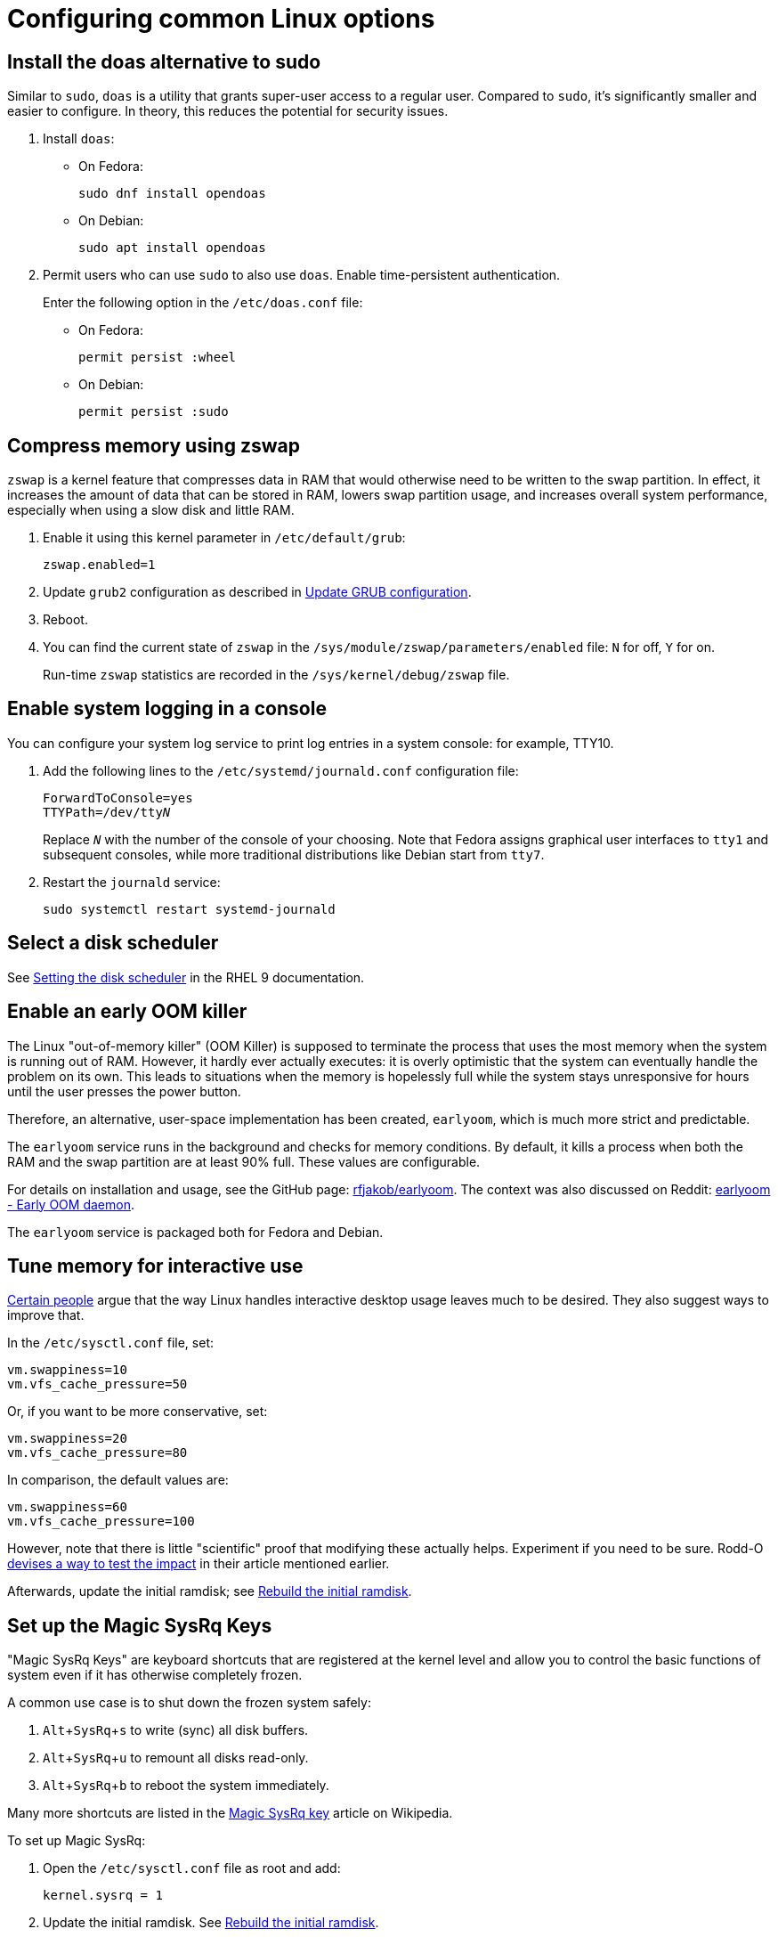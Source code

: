 = Configuring common Linux options

:experimental:

== Install the doas alternative to sudo

Similar to `sudo`, `doas` is a utility that grants super-user access to a regular user. Compared to `sudo`, it's significantly smaller and easier to configure. In theory, this reduces the potential for security issues.

. Install `doas`:

** On Fedora:
+
[source,bash]
----
sudo dnf install opendoas
----

** On Debian:
+
[source,bash]
----
sudo apt install opendoas
----

. Permit users who can use `sudo` to also use `doas`. Enable time-persistent authentication.
+
Enter the following option in the `/etc/doas.conf` file:

** On Fedora:
+
----
permit persist :wheel
----

** On Debian:
+
----
permit persist :sudo
----


== Compress memory using zswap [[zswap]]

`zswap` is a kernel feature that compresses data in RAM that would otherwise need to be written to the swap partition. In effect, it increases the amount of data that can be stored in RAM, lowers swap partition usage, and increases overall system performance, especially when using a slow disk and little RAM.

. Enable it using this kernel parameter in `/etc/default/grub`:
+
----
zswap.enabled=1
----

. Update `grub2` configuration as described in <<update-grub>>.

. Reboot.

. You can find the current state of `zswap` in the `/sys/module/zswap/parameters/enabled` file: `N` for off, `Y` for on.
+
Run-time `zswap` statistics are recorded in the `/sys/kernel/debug/zswap` file.

== Enable system logging in a console [[console-log]]

You can configure your system log service to print log entries in a system console: for example, TTY10.

. Add the following lines to the `/etc/systemd/journald.conf` configuration file:
+
[subs=+quotes]
----
ForwardToConsole=yes
TTYPath=/dev/tty__N__
----
+
Replace `__N__` with the number of the console of your choosing. Note that Fedora assigns graphical user interfaces to `tty1` and subsequent consoles, while more traditional distributions like Debian start from `tty7`.

. Restart the `journald` service:
+
[source,bash]
----
sudo systemctl restart systemd-journald
----

== Select a disk scheduler [[blk-mq]]

See link:https://access.redhat.com/documentation/en-us/red_hat_enterprise_linux/9/html/monitoring_and_managing_system_status_and_performance/setting-the-disk-scheduler_monitoring-and-managing-system-status-and-performance[Setting the disk scheduler] in the RHEL 9 documentation.

== Enable an early OOM killer [[early-oom]]

The Linux "out-of-memory killer" (OOM Killer) is supposed to terminate the process that uses the most memory when the system is running out of RAM. However, it hardly ever actually executes: it is overly optimistic that the system can eventually handle the problem on its own. This leads to situations when the memory is hopelessly full while the system stays unresponsive for hours until the user presses the power button.

Therefore, an alternative, user-space implementation has been created, `earlyoom`, which is much more strict and predictable.

The `earlyoom` service runs in the background and checks for memory conditions. By default, it kills a process when both the RAM and the swap partition are at least 90% full. These values are configurable.

For details on installation and usage, see the GitHub page: https://github.com/rfjakob/earlyoom[rfjakob/earlyoom]. The context was also discussed on Reddit: https://www.reddit.com/r/linux/comments/7e0pgm/earlyoom_early_oom_daemon/[earlyoom - Early OOM daemon].

The `earlyoom` service is packaged both for Fedora and Debian.

== Tune memory for interactive use [[memory-tuning]]

https://rudd-o.com/linux-and-free-software/tales-from-responsivenessland-why-linux-feels-slow-and-how-to-fix-that[Certain people] argue that the way Linux handles interactive desktop usage leaves much to be desired. They also suggest ways to improve that.

In the `/etc/sysctl.conf` file, set:

----
vm.swappiness=10
vm.vfs_cache_pressure=50
----

Or, if you want to be more conservative, set:

----
vm.swappiness=20
vm.vfs_cache_pressure=80
----

In comparison, the default values are:

----
vm.swappiness=60
vm.vfs_cache_pressure=100
----

However, note that there is little "scientific" proof that modifying these actually helps. Experiment if you need to be sure. Rodd-O https://rudd-o.com/linux-and-free-software/tales-from-responsivenessland-why-linux-feels-slow-and-how-to-fix-that[devises a way to test the impact] in their article mentioned earlier.

Afterwards, update the initial ramdisk; see <<rebuild-initramfs>>.

== Set up the Magic SysRq Keys [[magic-sysrq]]

"Magic SysRq Keys" are keyboard shortcuts that are registered at the kernel level and allow you to control the basic functions of system even if it has otherwise completely frozen.

A common use case is to shut down the frozen system safely:

. kbd:[Alt+SysRq+s] to write (sync) all disk buffers.
. kbd:[Alt+SysRq+u] to remount all disks read-only.
. kbd:[Alt+SysRq+b] to reboot the system immediately.

Many more shortcuts are listed in the https://en.wikipedia.org/wiki/Magic_SysRq_key#Commands[Magic SysRq key] article on Wikipedia.

To set up Magic SysRq:

. Open the `/etc/sysctl.conf` file as root and add:
+
----
kernel.sysrq = 1
----

. Update the initial ramdisk. See <<rebuild-initramfs>>.

== Disable watchdog

`watchdog` is a kernel service, which allows to debug system lock-ups. However, to be honest, it's really not that useful for you as a desktop user. On the other hand, it periodically creates interrupts, which wake the CPU up from low-power sleep. Therefore, if power consumption is a concern, you can safely turn `watchdog` off.

There are two main ways to configure `watchdog`: in a kernel parameter or using `sysctl`. They should have the same effect, so it's up to you which one to choose.

- To disable `watchdog` using a kernel parameter:

.. Edit the `/etc/default/grub` file and add the following to the kernel command line:
+
----
nmi_watchdog=0
----

.. Update `grub2` configuration as described in <<update-grub>>.

- To disable `watchdog` using `sysctl`, edit the `/etc/sysctl.conf` and add there:
+
----
kernel.nmi_watchdog=0
----

You can read the current state of `watchdog` from the `/proc/sys/kernel/nmi_watchdog` file: `0` for disabled, `1` for enabled`.

Finally, update the initial ramdisk. See <<rebuild-initramfs>>.

== Trim your SSD [[fstrim]]

If your computer uses a solid-state disk (SSD), you should https://en.wikipedia.org/wiki/Trim_(computing)["trim"] the file systems on it regularly. Your distributions might already do that for you: Ubuntu runs `fstrim` weekly.

On Fedora and Debian, you need to manually enable a service that trims disks periodically:

. If you're using Debian, copy the service file so that it can be actually used:
+
[source,bash]
----
sudo cp /usr/share/doc/util-linux/examples/fstrim.{service,timer} \
        -t /etc/systemd/system/
----

. Enable the weekly timer:
+
[source,bash]
----
sudo systemctl enable fstrim.timer
----

== Rebuild the initial ramdisk [[rebuild-initramfs]]

After changing `sysctl` settings, rebuilt the initial ramdisk in order for the updated settings to take effect early in the boot process.

- In Fedora:
+
[source,bash]
----
sudo dracut -f
----

- In Debian:
+
[source,bash]
----
sudo update-initramfs
----
+
Or:
+
[source,bash]
----
sudo dracut-update-initramfs
----

== Update GRUB configuration [[update-grub]]

After editing the `/etc/default/grub` file, the configuration has to be compiled for `grub2` to be able to use it:

- On Debian:
+
[source,bash]
----
sudo update-grub2
----

- On Fedora:

.. Locate the compiled configuration file:
+
[source,bash]
----
sudo find /boot -name grub.cfg
----

.. Copy the file name the previous command gave you and use it here:
+
[source,bash,subs=+quotes]
....
sudo grub2-mkconfig -o /boot/__path/to/__grub.cfg
....

== journald disk usage [[journald-disk-usage]]

The current disk usage of `journalctl` can be displayed using the following command:

[source,bash]
----
sudo journalctl --disk-usage
----

`journald` configuration is located in the `/etc/systemd/journald.conf` file. It's probably a good idea to explicitly limit how much data `journald` can store. In the configuration file, set something like:

----
SystemMaxUse=256M
RuntimeMaxUse=128M
----

== Synchronize time zones when dual-booting with Windows [[dual-boot-time-zones]]

Linux sets the hardware clock to the current time in UTC, while Windows sets it to the local time. This conflict results the clock being off a few hours when switching operating systems.

One solution is to persuade Linux to use local time instead. Surprisingly, this is extremely hard, as core system services expect UTC.

The other way is to configure Windows to use UTC. This is relatively easy. The Arch Linux Wiki describes the process in the https://wiki.archlinux.org/index.php/Time#UTC_in_Windows[UTC in Windows] section of the https://wiki.archlinux.org/index.php/Time[Time] article.

== Update the firmware

Some manufacturers (mostly Dell, Lenovo) provide firmware updates via the native Linux `fwupd` mechanism.

* To check for updates:
+
----
sudo fwupdmgr refresh
sudo fwupdmgr get-updates
----

* To apply them:
+
----
sudo fwupdmgr update
----

== Apply a Tuned profile for desktop responsiveness [[tuned-responsiveness]]

. Install and enable the `tuned` service.

. Create the `/etc/tuned/interactive/tuned.conf` file with the following content:
+
----
[main]
summary=My own Tuned profile for an interactive desktop system
include=desktop

[cpu]
governor=ondemand|powersave

[sysctl]
# The defaults on Fedora 30; these values are interdependent:
# kernel.sched_min_granularity_ns=2250000   
# kernel.sched_latency_ns=18000000
# kernel.sched_wakeup_granularity_ns=3000000  

# The defaults divided by 4 to reduce latency:
kernel.sched_min_granularity_ns=562500   
kernel.sched_latency_ns=4500000
kernel.sched_wakeup_granularity_ns=750000

vm.swappiness=10
vm.vfs_cache_pressure=50

[disk]
# On all disks, use BFQ, which is an excellent scheduler for interactivity
elevator=bfq

[sysfs]
# Apply some tunings to sda, which should be the primary and also the fastest disk on your system (at least on desktops and laptops)

# Low latency in mq-deadline in case it's set instead of BFQ:
# /sys/block/sda/queue/iosched/fifo_batch=8
# /sys/block/sda/queue/iosched/read_expire=50

# Low latency in BFQ (optional because BFQ already works well on its own):
# Halve the idle wait time; should improve throughput on SSDs
/sys/block/sda/queue/iosched/slice_idle=4
# Halve the time to expire read requests
/sys/block/sda/queue/iosched/fifo_expire_sync=62
/sys/block/sda/queue/iosched/timeout_sync=62

# Power-saving features
[audio]
timeout=10
----

. Apply the profile:
+
----
sudo tuned-adm profile interactive
----


== Enable VSync in X.org [[xorg-vsync]]

VSync is a graphics feature that prevents screen tearing, such as when scrolling web pages. Try enabling VSync and test if it helps under different conditions.

To enable VSync in X.org for the Intel driver:

. Create the `/etc/X11/xorg.conf.d/20-intel.conf` configuration file containing:
+
----
Section "Device"
    Identifier "Intel Graphics"
    Driver "intel"
    Option "TearFree" "true"
EndSection
----

. Restart your session.


== My personal dotfiles [[my-dotfiles]]

Many people keep their config files in a git repository, myself included. If you'd like to use my _dotfiles_ or just get some inspiration, see my https://gitlab.com/msuchane/dotfiles[dotfiles] repository on GitLab.

=== Guides to set up dotfiles [[dotfiles-guides]]

* link:https://dotfiles.github.io/[]
* link:https://www.gnu.org/software/stow/[]
* link:https://medium.com/@webprolific/getting-started-with-dotfiles-43c3602fd789[]
